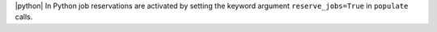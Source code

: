 
|python|
In Python job reservations are activated by setting the keyword argument ``reserve_jobs=True`` in ``populate`` calls.

